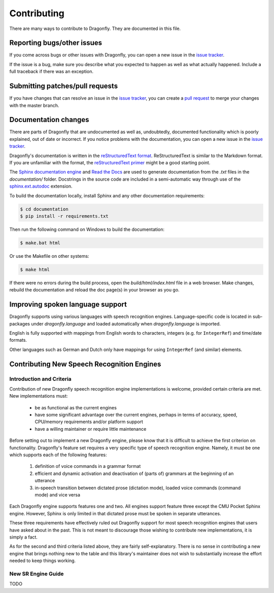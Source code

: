.. _RefContributing:

Contributing
============

There are many ways to contribute to Dragonfly.  They are documented in this file.

Reporting bugs/other issues
---------------------------

If you come across bugs or other issues with Dragonfly, you can open a new
issue in the `issue tracker`_.

If the issue is a bug, make sure you describe what you expected to happen
as well as what actually happened. Include a full traceback if there was an
exception.

Submitting patches/pull requests
--------------------------------

If you have changes that can resolve an issue in the `issue tracker`_, you
can create a `pull request`_ to merge your changes with the master branch.


Documentation changes
---------------------

There are parts of Dragonfly that are undocumented as well as, undoubtedly,
documented functionality which is poorly explained, out of date or
incorrect. If you notice problems with the documentation, you can open a
new issue in the `issue tracker`_.

Dragonfly's documentation is written in the `reStructuredText format`_.
ReStructuredText is similar to the Markdown format. If you are unfamiliar
with the format, the `reStructuredText primer`_ might be a good starting
point.

The `Sphinx documentation engine`_ and `Read the Docs`_ are used to
generate documentation from the *.txt* files in the *documentation/* folder.
Docstrings in the source code are included in a semi-automatic way through
use of the `sphinx.ext.autodoc`_ extension.

To build the documentation locally, install Sphinx and any other documentation
requirements:

.. code:: shell

   $ cd documentation
   $ pip install -r requirements.txt

Then run the following command on Windows to build the documentation:

.. code:: shell

   $ make.bat html

Or use the Makefile on other systems:

.. code:: shell

   $ make html

If there were no errors during the build process, open the
*build/html/index.html* file in a web browser. Make changes, rebuild the
documentation and reload the doc page(s) in your browser as you go.

Improving spoken language support
---------------------------------

Dragonfly supports using various languages with speech recognition engines.
Language-specific code is located in sub-packages under *dragonfly.language*
and loaded automatically when *dragonfly.language* is imported.

English is fully supported with mappings from English words to characters,
integers (e.g. for ``IntegerRef``) and time/date formats.

Other languages such as German and Dutch only have mappings for using
``IntegerRef`` (and similar) elements.


.. _RefContributingNewEngines:

Contributing New Speech Recognition Engines
-------------------------------------------

Introduction and Criteria
~~~~~~~~~~~~~~~~~~~~~~~~~

Contribution of new Dragonfly speech recognition engine implementations is
welcome, provided certain criteria are met.  New implementations must:

 * be as functional as the current engines
 * have some significant advantage over the current engines, perhaps in
   terms of accuracy, speed, CPU/memory requirements and/or platform support
 * have a willing maintainer or require little maintenance

Before setting out to implement a new Dragonfly engine, please know that
it is difficult to achieve the first criterion on functionality.
Dragonfly's feature set requires a very specific type of speech recognition
engine.  Namely, it must be one which supports each of the following
features:

 1. definition of voice commands in a grammar format
 2. efficient and dynamic activation and deactivation of (parts of) grammars
    at the beginning of an utterance
 3. in-speech transition between dictated prose (dictation mode), loaded
    voice commands (command mode) and vice versa

Each Dragonfly engine supports features one and two.  All engines support
feature three except the CMU Pocket Sphinx engine.  However, Sphinx is
only limited in that dictated prose must be spoken in separate utterances.

These three requirements have effectively ruled out Dragonfly support for
most speech recognition engines that users have asked about in the past.
This is not meant to discourage those wishing to contribute new
implementations, it is simply a fact.

As for the second and third criteria listed above, they are fairly
self-explanatory.  There is no sense in contributing a new engine that
brings nothing new to the table and this library's maintainer does not wish
to substantially increase the effort needed to keep things working.

.. _RefContributingNewEngineGuide:

New SR Engine Guide
~~~~~~~~~~~~~~~~~~~

TODO


.. Links.
.. _Read the docs: https://readthedocs.org/
.. _Sphinx documentation engine: https://www.sphinx-doc.org/en/master/
.. _issue tracker: https://github.com/dictation-toolbox/dragonfly/issues
.. _pull request: https://github.com/dictation-toolbox/dragonfly/compare
.. _reStructuredText format: http://docutils.sourceforge.net/rst.html
.. _restructuredText primer: http://docutils.sourceforge.net/docs/user/rst/quickstart.html
.. _sphinx.ext.autodoc: https://www.sphinx-doc.org/en/master/usage/extensions/autodoc.html
